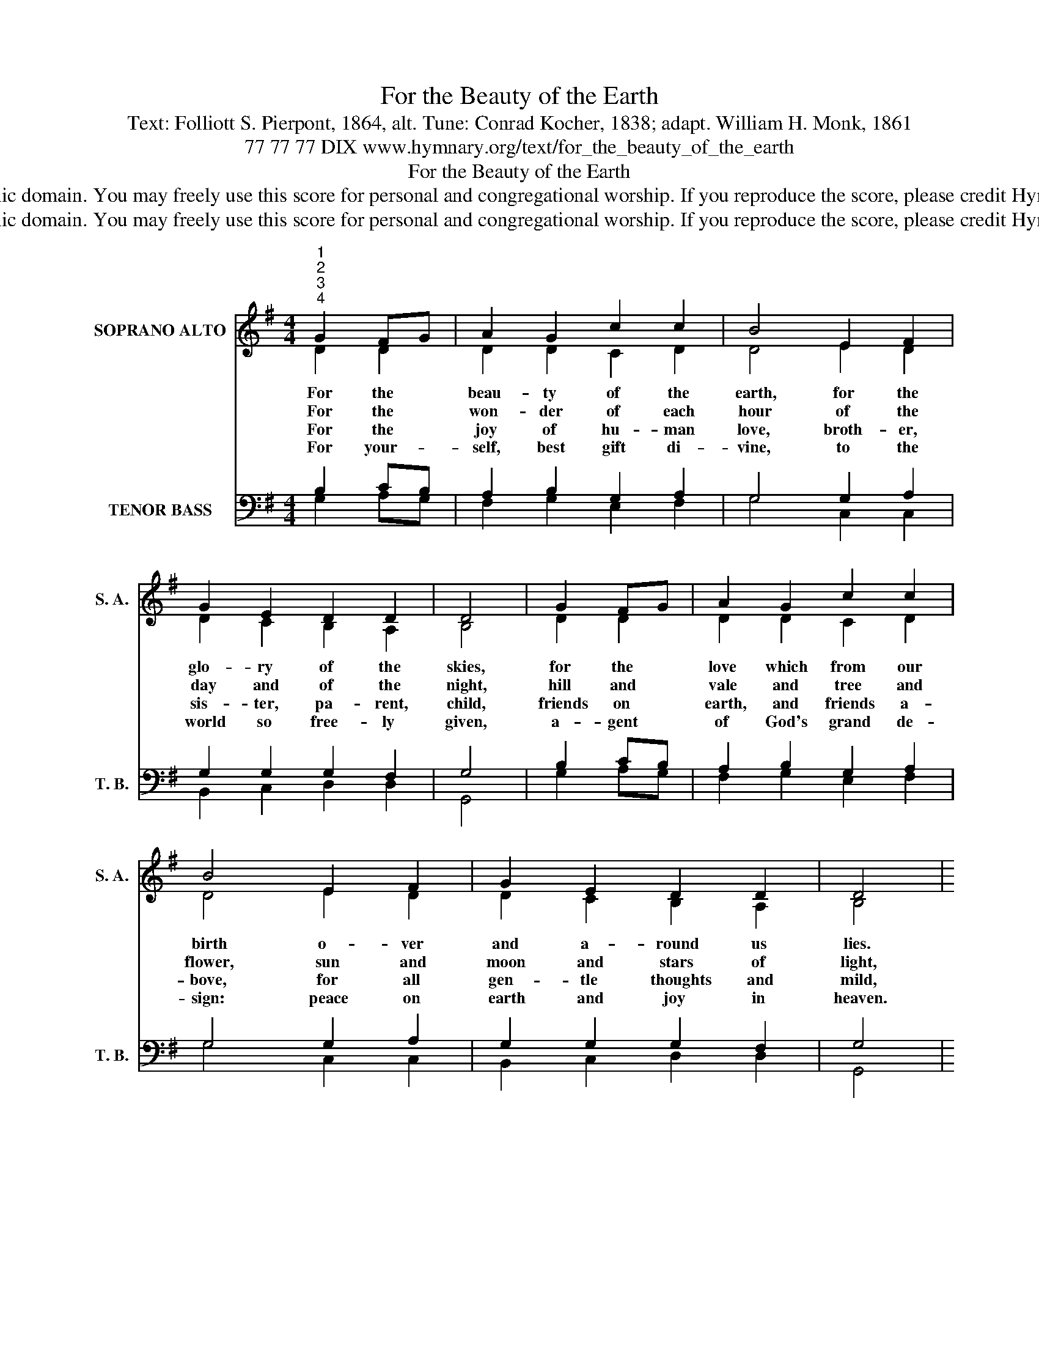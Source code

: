 X:1
T:For the Beauty of the Earth
T:Text: Folliott S. Pierpont, 1864, alt. Tune: Conrad Kocher, 1838; adapt. William H. Monk, 1861
T:77 77 77 DIX www.hymnary.org/text/for_the_beauty_of_the_earth
T:For the Beauty of the Earth
T:This hymn is in the public domain. You may freely use this score for personal and congregational worship. If you reproduce the score, please credit Hymnary.org as the source. 
T:This hymn is in the public domain. You may freely use this score for personal and congregational worship. If you reproduce the score, please credit Hymnary.org as the source. 
Z:This hymn is in the public domain. You may freely use this score for personal and congregational worship. If you reproduce the score, please credit Hymnary.org as the source.
%%score ( 1 2 ) ( 3 4 )
L:1/8
M:4/4
K:G
V:1 treble nm="SOPRANO ALTO" snm="S. A."
V:2 treble 
V:3 bass nm="TENOR BASS" snm="T. B."
V:4 bass 
V:1
"^1""^2""^3""^4" G2 FG | A2 G2 c2 c2 | B4 E2 F2 | G2 E2 D2 D2 | D4 | G2 FG | A2 G2 c2 c2 | %7
w: For the *|beau- ty of the|earth, for the|glo- ry of the|skies,|for the *|love which from our|
w: For the *|won- der of each|hour of the|day and of the|night,|hill and *|vale and tree and|
w: For the *|joy of hu- man|love, broth- er,|sis- ter, pa- rent,|child,|friends on *|earth, and friends a-|
w: For your- *|self, best gift di-|vine, to the|world so free- ly|given,|a- gent *|of God's grand de-|
 B4 E2 F2 | G2 E2 D2 D2 | D4 |1"^Refrain" B2 A2 | G2 B2 d3 c | B4 E2 F2 | G2 c2 B2 A2 | G4 x4 |] %15
w: birth o- ver|and a- round us|lies.|Christ, our|Lord, to you we|raise this, our|hymn of grate- ful|praise.|
w: flower, sun and|moon and stars of|light,||||||
w: bove, for all|gen- tle thoughts and|mild,||||||
w: sign: peace on|earth and joy in|heaven.||||||
V:2
 D2 D2 | D2 D2 C2 D2 | D4 E2 D2 | D2 C2 B,2 A,2 | B,4 | D2 D2 | D2 D2 C2 D2 | D4 E2 D2 | %8
 D2 C2 B,2 A,2 | B,4 |1 D2 D2 | D2 D2 D2 D2 | D4 E2 D2 | D2 C2 D3 C | B,4 x4 |] %15
V:3
 B,2 CB, | A,2 B,2 G,2 A,2 | G,4 G,2 A,2 | G,2 G,2 G,2 F,2 | G,4 | B,2 CB, | A,2 B,2 G,2 A,2 | %7
 G,4 G,2 A,2 | G,2 G,2 G,2 F,2 | G,4 |1 G,2 DC | B,2 G,2 A,2 F,2 | G,4 G,2 A,2 | G,2 G,2 G,2 F,2 | %14
 G,4 x4 |] %15
V:4
 G,2 A,G, | F,2 G,2 E,2 F,2 | G,4 C,2 C,2 | B,,2 C,2 D,2 D,2 | G,,4 | G,2 A,G, | F,2 G,2 E,2 F,2 | %7
 G,4 C,2 C,2 | B,,2 C,2 D,2 D,2 | G,,4 |1 G,2 F,2 | G,2 G,2 F,2 D,2 | G,4 C,2 C,2 | %13
 B,,2 E,2 D,2 D,2 | G,,4 x4 |] %15

